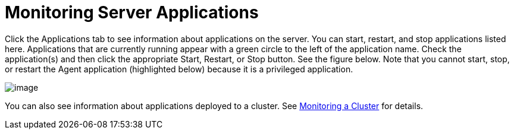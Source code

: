 = Monitoring Server Applications

Click the Applications tab to see information about applications on the server. You can start, restart, and stop applications listed here. Applications that are currently running appear with a green circle to the left of the application name. Check the application(s) and then click the appropriate Start, Restart, or Stop button. See the figure below. Note that you cannot start, stop, or restart the Agent application (highlighted below) because it is a privileged application.

image:/documentation/download/attachments/122751970/applications.png?version=1&modificationDate=1299546915475[image]

You can also see information about applications deployed to a cluster. See link:/documentation/display/current/Monitoring+a+Cluster[Monitoring a Cluster] for details.
